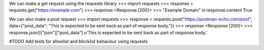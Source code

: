 We can make a get request using the requests library
>>> import requests
>>> response = requests.get("https://example.com")
>>> response
<Response [200]>
>>> "Example Domain" in response.content
True

We can also make a post request
>>> import requests
>>> response = requests.post("https://postman-echo.com/post", data={"post_data": "This is expected to be sent back as part of response body."})
>>> response
<Response [200]>
>>> response.json()["json"]["post_data"]
u'This is expected to be sent back as part of response body.'


#TODO Add tests for allowlist and blocklist behaviour using requests